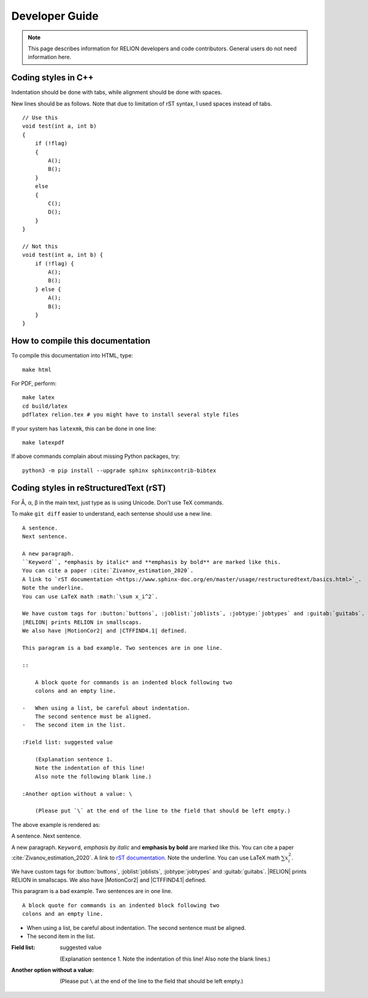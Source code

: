 Developer Guide
===============

.. note::
    This page describes information for RELION developers and code contributors.
    General users do not need information here.

Coding styles in C++
--------------------

Indentation should be done with tabs, while alignment should be done with spaces.

New lines should be as follows.
Note that due to limitation of rST syntax, I used spaces instead of tabs.

::

    // Use this
    void test(int a, int b)
    {
        if (!flag)
        {
            A();
            B();
        }
        else
        {
            C();
            D();
        }
    }

    // Not this
    void test(int a, int b) {
        if (!flag) {
            A();
            B();
        } else {
            A();
            B();
        }
    }

How to compile this documentation
---------------------------------

To compile this documentation into HTML, type::

    make html

For PDF, perform::

    make latex
    cd build/latex
    pdflatex relion.tex # you might have to install several style files

If your system has ``latexmk``, this can be done in one line::

    make latexpdf

If above commands complain about missing Python packages, try::

    python3 -m pip install --upgrade sphinx sphinxcontrib-bibtex

Coding styles in reStructuredText (rST)
---------------------------------------

For Å, α, β in the main text, just type as is using Unicode. Don't use TeX commands.

To make ``git diff`` easier to understand, each sentense should use a new line.

::

    A sentence.
    Next sentence.

    A new paragraph.
    ``Keyword``, *emphasis by italic* and **emphasis by bold** are marked like this.
    You can cite a paper :cite:`Zivanov_estimation_2020`.
    A link to `rST documentation <https://www.sphinx-doc.org/en/master/usage/restructuredtext/basics.html>`_.
    Note the underline.
    You can use LaTeX math :math:`\sum x_i^2`.

    We have custom tags for :button:`buttons`, :joblist:`joblists`, :jobtype:`jobtypes` and :guitab:`guitabs`.
    |RELION| prints RELION in smallscaps.
    We also have |MotionCor2| and |CTFFIND4.1| defined.

    This paragram is a bad example. Two sentences are in one line.

    ::

        A block quote for commands is an indented block following two
        colons and an empty line.

    -   When using a list, be careful about indentation.
        The second sentence must be aligned.
    -   The second item in the list.

    :Field list: suggested value

        (Explanation sentence 1.
        Note the indentation of this line!
        Also note the following blank line.)

    :Another option without a value: \

        (Please put `\` at the end of the line to the field that should be left empty.)

The above example is rendered as:

A sentence.
Next sentence.

A new paragraph.
``Keyword``, *emphasis by italic* and **emphasis by bold** are marked like this.
You can cite a paper :cite:`Zivanov_estimation_2020`.
A link to `rST documentation <https://www.sphinx-doc.org/en/master/usage/restructuredtext/basics.html>`_.
Note the underline.
You can use LaTeX math :math:`\sum x_i^2`.

We have custom tags for :button:`buttons`, :joblist:`joblists`, :jobtype:`jobtypes` and :guitab:`guitabs`.
|RELION| prints RELION in smallscaps.
We also have |MotionCor2| and |CTFFIND4.1| defined.

This paragram is a bad example. Two sentences are in one line.

::

    A block quote for commands is an indented block following two
    colons and an empty line.

-   When using a list, be careful about indentation.
    The second sentence must be aligned.
-   The second item in the list.

:Field list: suggested value

    (Explanation sentence 1.
    Note the indentation of this line!
    Also note the blank lines.)

:Another option without a value: \

    (Please put ``\`` at the end of the line to the field that should be left empty.)